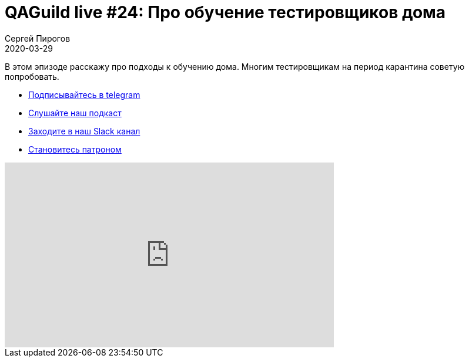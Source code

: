 = QAGuild live #24: Про обучение тестировщиков дома
Сергей Пирогов
2020-03-29
:jbake-type: post
:jbake-tags: QAGuild, Youtube
:jbake-summary: Про обучение тестировщиков дома
:jbake-status: published

В этом эпизоде расскажу про подходы к обучению дома. Многим тестировщикам на период карантина советую попробовать.

- http://bit.ly/qaguild-telegram[Подписывайтесь в telegram]
- http://bit.ly/qaguild-podcast[Слушайте наш подкаст]
- http://bit.ly/qaguild-slack[Заходите в наш Slack канал]
- http://bit.ly/qaguild-patreon[Становитесь патроном]

++++
<iframe width="560" height="315" src="https://www.youtube.com/embed/sCbrR2lnMAM" frameborder="0" allow="accelerometer; autoplay; encrypted-media; gyroscope; picture-in-picture" allowfullscreen></iframe>
++++